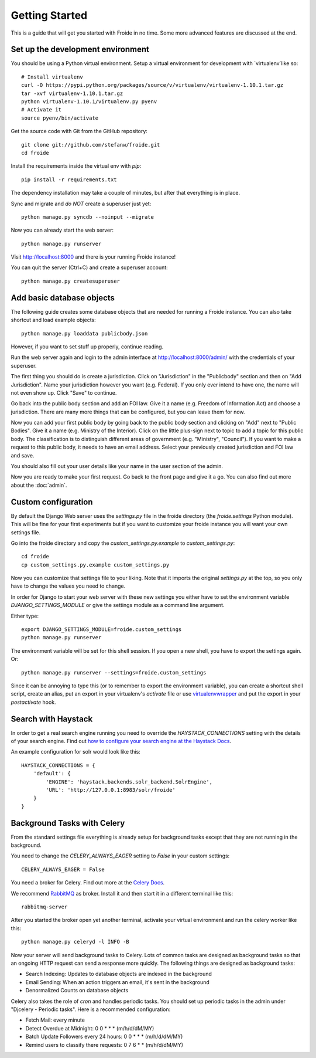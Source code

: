 ===============
Getting Started
===============

This is a guide that will get you started with Froide in no time. Some
more advanced features are discussed at the end.


Set up the development environment
----------------------------------

You should be using a Python virtual environment.
Setup a virtual environment for development with `virtualenv`like so::

    # Install virtualenv
    curl -O https://pypi.python.org/packages/source/v/virtualenv/virtualenv-1.10.1.tar.gz
    tar -xvf virtualenv-1.10.1.tar.gz
    python virtualenv-1.10.1/virtualenv.py pyenv
    # Activate it
    source pyenv/bin/activate

Get the source code with Git from the GitHub repository::

    git clone git://github.com/stefanw/froide.git
    cd froide

Install the requirements inside the virtual env with `pip`::

    pip install -r requirements.txt

The dependency installation may take a couple of minutes, but after that everything is in place.

Sync and migrate and *do NOT* create a superuser just yet::

    python manage.py syncdb --noinput --migrate

Now you can already start the web server::

    python manage.py runserver

Visit `http://localhost:8000 <http://localhost:8000>`_ and there is your running Froide instance!

You can quit the server (Ctrl+C) and create a superuser account::

    python manage.py createsuperuser


.. _add-basic-database-objects:

Add basic database objects
--------------------------

The following guide creates some database objects that are needed for running a Froide instance. You can also take shortcut and load example objects::

    python manage.py loaddata publicbody.json

However, if you want to set stuff up properly, continue reading.

Run the web server again and login to the admin interface at `http://localhost:8000/admin/ <http://localhost:8000/admin/>`_ with the credentials of your superuser.

The first thing you should do is create a jurisdiction. Click on "Jurisdiction" in the "Publicbody" section and then on "Add Jurisdiction".
Name your jurisdiction however you want (e.g. Federal). If you only ever intend to have one, the name will not even show up. Click "Save" to continue.

Go back into the public body section and add an FOI law. Give it a name (e.g. Freedom of Information Act) and choose a jurisdiction. There are many more things that can be configured, but you can leave them for now.

Now you can add your first public body by going back to the public body section and clicking on "Add" next to "Public Bodies". Give it a name (e.g. Ministry of the Interior).
Click on the little plus-sign next to topic to add a topic for this public body. The classification is to distinguish different areas of government (e.g. "Ministry", "Council").
If you want to make a request to this public body, it needs to have an email address.
Select your previously created jurisdiction and FOI law and save.

You should also fill out your user details like your name in the user section of the admin.

Now you are ready to make your first request. Go back to the front page and give it a go. You can also find out more about the :doc:`admin`.


Custom configuration
--------------------

By default the Django Web server uses the `settings.py` file in the froide directory (the `froide.settings` Python module). This will be fine for your first experiments but if you want to customize your froide instance you will want your own settings file.

Go into the froide directory and copy the `custom_settings.py.example` to `custom_settings.py`::

    cd froide
    cp custom_settings.py.example custom_settings.py

Now you can customize that settings file to your liking. Note that it imports the original `settings.py` at the top, so you only have to change the values you need to change.

In order for Django to start your web server with these new settings you either have to set the environment variable `DJANGO_SETTINGS_MODULE` or give the settings module as a command line argument.

Either type::

    export DJANGO_SETTINGS_MODULE=froide.custom_settings
    python manage.py runserver

The environment variable will be set for this shell session. If you open a new shell, you have to export the settings again.
Or::

    python manage.py runserver --settings=froide.custom_settings

Since it can be annoying to type this (or to remember to export the environment variable), you can create a shortcut shell script, create an alias, put an export in your virtualenv's `activate` file or use `virtualenvwrapper <http://virtualenvwrapper.readthedocs.org/en/latest/>`_ and put the export in your `postactivate` hook.



Search with Haystack
--------------------

In order to get a real search engine running you need to override the `HAYSTACK_CONNECTIONS` setting with the details of your search engine. Find out `how to configure your search engine at the Haystack Docs <http://django-haystack.readthedocs.org/en/latest/tutorial.html#modify-your-settings-py>`_.

An example configuration for solr would look like this::

    HAYSTACK_CONNECTIONS = {
        'default': {
            'ENGINE': 'haystack.backends.solr_backend.SolrEngine',
            'URL': 'http://127.0.0.1:8983/solr/froide'
        }
    }


Background Tasks with Celery
----------------------------

From the standard settings file everything is already setup for background tasks except that they are not running in the background.

You need to change the `CELERY_ALWAYS_EAGER` setting to `False` in your custom settings::

    CELERY_ALWAYS_EAGER = False

You need a broker for Celery. Find out more at the `Celery Docs <http://docs.celeryproject.org/en/latest/getting-started/first-steps-with-celery.html#choosing-a-broker>`_.

We recommend `RabbitMQ <http://www.rabbitmq.com/>`_ as broker. Install it and then start it in a different terminal like this::

    rabbitmq-server

After you started the broker open yet another terminal, activate your virtual environment and run the celery worker like this::

    python manage.py celeryd -l INFO -B

Now your server will send background tasks to Celery. Lots of common tasks are designed as background tasks so that an ongoing HTTP request can send a response more quickly. The following things are designed as background tasks:

- Search Indexing: Updates to database objects are indexed in the background
- Email Sending: When an action triggers an email, it's sent in the background
- Denormalized Counts on database objects

Celery also takes the role of `cron` and handles periodic tasks. You should set up periodic tasks in the admin under "Djcelery - Periodic tasks". Here is a recommended configuration:

- Fetch Mail: every minute
- Detect Overdue at Midnight: 0 0 * * * (m/h/d/dM/MY)
- Batch Update Followers every 24 hours: 0 0 * * * (m/h/d/dM/MY)
- Remind users to classify there requests: 0 7 6 * * (m/h/d/dM/MY)
